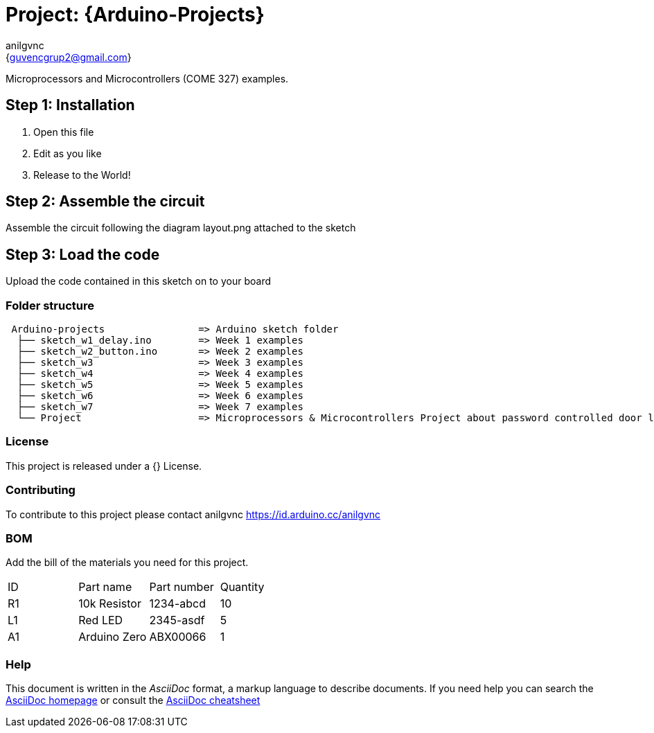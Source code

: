 :Author: anilgvnc
:Email: {guvencgrup2@gmail.com}
:Date: 15/11/2023
:Revision: version#
:License: Public Domain

= Project: {Arduino-Projects}

Microprocessors and Microcontrollers (COME 327) examples.

== Step 1: Installation

1. Open this file
2. Edit as you like
3. Release to the World!

== Step 2: Assemble the circuit

Assemble the circuit following the diagram layout.png attached to the sketch

== Step 3: Load the code

Upload the code contained in this sketch on to your board

=== Folder structure

....
 Arduino-projects                => Arduino sketch folder
  ├── sketch_w1_delay.ino        => Week 1 examples
  ├── sketch_w2_button.ino       => Week 2 examples
  ├── sketch_w3                  => Week 3 examples
  ├── sketch_w4                  => Week 4 examples
  ├── sketch_w5                  => Week 5 examples
  ├── sketch_w6                  => Week 6 examples
  ├── sketch_w7                  => Week 7 examples
  └── Project                    => Microprocessors & Microcontrollers Project about password controlled door lock system collabrate w/@melekari, @knbyr
....

=== License
This project is released under a {} License.

=== Contributing
To contribute to this project please contact anilgvnc https://id.arduino.cc/anilgvnc

=== BOM
Add the bill of the materials you need for this project.

|===
| ID | Part name      | Part number | Quantity
| R1 | 10k Resistor   | 1234-abcd   | 10
| L1 | Red LED        | 2345-asdf   | 5
| A1 | Arduino Zero   | ABX00066    | 1
|===


=== Help
This document is written in the _AsciiDoc_ format, a markup language to describe documents.
If you need help you can search the http://www.methods.co.nz/asciidoc[AsciiDoc homepage]
or consult the http://powerman.name/doc/asciidoc[AsciiDoc cheatsheet]
